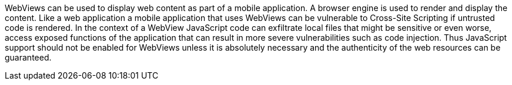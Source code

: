 WebViews can be used to display web content as part of a mobile application. A browser engine is used to render and display the content.
Like a web application a mobile application that uses WebViews can be vulnerable to Cross-Site Scripting if untrusted code is rendered.
In the context of a WebView JavaScript code can exfiltrate local files that might be sensitive or even worse, access exposed functions of the application that can result in more severe vulnerabilities such as code injection.
Thus JavaScript support should not be enabled for WebViews unless it is absolutely necessary and the authenticity of the web resources can be guaranteed.
